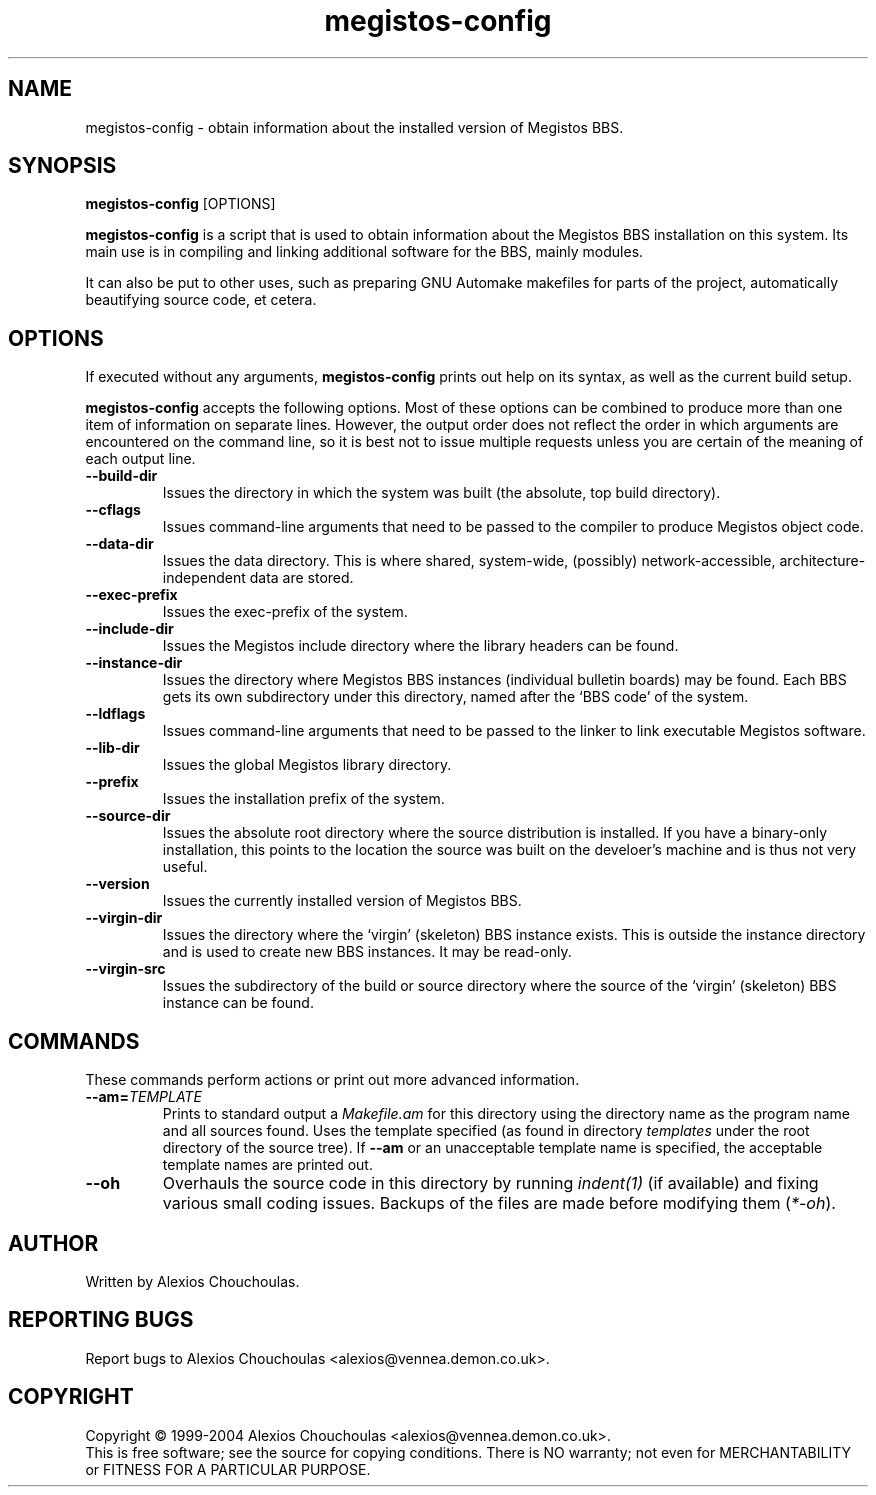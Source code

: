 .\"                              hey, Emacs:   -*- nroff -*-
.\" Megistos BBS is free software; you can redistribute it and/or modify
.\" it under the terms of the GNU General Public License as published by
.\" the Free Software Foundation; either version 2 of the License, or
.\" (at your option) any later version.
.\"
.\" This program is distributed in the hope that it will be useful,
.\" but WITHOUT ANY WARRANTY; without even the implied warranty of
.\" MERCHANTABILITY or FITNESS FOR A PARTICULAR PURPOSE.  See the
.\" GNU General Public License for more details.
.\"
.\" You should have received a copy of the GNU General Public License
.\" along with this program; see the file COPYING.  If not, write to
.\" the Free Software Foundation, 675 Mass Ave, Cambridge, MA 02139, USA.
.\"
.\" $Id$
.\"
.\" $Log$
.\" Revision 1.2  2003/12/20 18:19:48  alexios
.\" Updated the man page to reflect the status quo in the latest version
.\" of megistos-config.
.\"
.\" Revision 1.1  2003/09/30 12:02:21  alexios
.\" Initial revision.
.\"
.\"
.TH megistos-config 1 "30th September, 2003"
.\" Please update the above date whenever this man page is modified.
.\"
.\" Some roff macros, for reference:
.\" .nh        disable hyphenation
.\" .hy        enable hyphenation
.\" .ad l      left justify
.\" .ad b      justify to both left and right margins (default)
.\" .nf        disable filling
.\" .fi        enable filling
.\" .br        insert line break
.\" .sp <n>    insert n+1 empty lines
.\" for manpage-specific macros, see man(7)
.SH NAME
megistos-config \- obtain information about the installed version of Megistos BBS.
.SH SYNOPSIS
.B megistos-config
.RI [OPTIONS]
.PP
\fBmegistos-config\fP is a script that is used to obtain information about
the Megistos BBS installation on this system. Its main use is in
compiling and linking additional software for the BBS, mainly modules.
.PP
It can also be put to other uses, such as preparing GNU Automake
makefiles for parts of the project, automatically beautifying source
code, et cetera.
.SH OPTIONS
.l
If executed without any arguments, \fBmegistos-config\fP prints out
help on its syntax, as well as the current build setup.
.PP
\fBmegistos-config\fP accepts the following options. Most of these
options can be combined to produce more than one item of information
on separate lines. However, the output order does not reflect the
order in which arguments are encountered on the command line, so it is
best not to issue multiple requests unless you are certain of the
meaning of each output line.
.TP
.BR --build-dir
Issues the directory in which the system was built (the absolute, top
build directory).
.TP
.BR --cflags
Issues command-line arguments that need to be passed to the compiler to
produce Megistos object code.
.TP
.BR --data-dir
Issues the data directory. This is where shared, system-wide,
(possibly) network-accessible, architecture-independent data are stored.
.TP
.BR --exec-prefix
Issues the exec-prefix of the system.
.TP
.BR --include-dir
Issues the Megistos include directory where the library headers can be
found.
.TP
.BR --instance-dir
Issues the directory where Megistos BBS instances (individual bulletin
boards) may be found. Each BBS gets its own subdirectory under this
directory, named after the `BBS code' of the system.
.TP
.BR --ldflags
Issues command-line arguments that need to be passed to the linker to
link executable Megistos software.
.TP
.BR --lib-dir
Issues the global Megistos library directory.
.TP
.BR --prefix
Issues the installation prefix of the system.
.TP
.BR --source-dir
Issues the absolute root directory where the source distribution is
installed. If you have a binary-only installation, this points to the
location the source was built on the develoer's machine and is thus
not very useful.
.TP
.BR --version
Issues the currently installed version of Megistos BBS.
.TP
.BR --virgin-dir
Issues the directory where the `virgin' (skeleton) BBS instance
exists. This is outside the instance directory and is used to create
new BBS instances. It may be read-only.
.TP
.BR --virgin-src
Issues the subdirectory of the build or source directory where the
source of the `virgin' (skeleton) BBS instance can be found.
.SH COMMANDS
.l
These commands perform actions or print out more advanced
information.
.TP
.BR --am=\fITEMPLATE\fP
Prints to standard output a \fIMakefile.am\fP for this directory using
the directory name as the program name and all sources found. Uses the
template specified (as found in directory \fItemplates\fP under the
root directory of the source tree). If \fB--am\fP or an unacceptable
template name is specified, the acceptable template names are printed
out.
.TP
.BR --oh
Overhauls the source code in this directory by running \fIindent(1)\fP
(if available) and fixing various small coding issues. Backups of the
files are made before modifying them (\fI*-oh\fP).
.PP
.SH AUTHOR
Written by Alexios Chouchoulas.
.SH "REPORTING BUGS"
Report bugs to Alexios Chouchoulas <alexios@vennea.demon.co.uk>.
.SH COPYRIGHT
Copyright \(co 1999-2004 Alexios Chouchoulas <alexios@vennea.demon.co.uk>.
.br
This is free software; see the source for copying conditions.  There is NO
warranty; not even for MERCHANTABILITY or FITNESS FOR A PARTICULAR PURPOSE.
